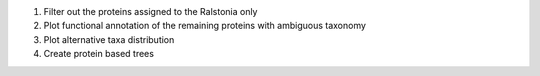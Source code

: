 1. Filter out the proteins assigned to the Ralstonia only
#. Plot functional annotation of the remaining proteins with ambiguous taxonomy
#. Plot alternative taxa distribution
#. Create protein based trees
